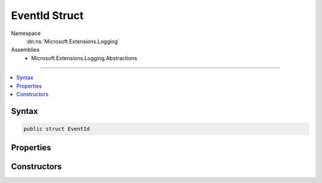 

EventId Struct
==============





Namespace
    :dn:ns:`Microsoft.Extensions.Logging`
Assemblies
    * Microsoft.Extensions.Logging.Abstractions

----

.. contents::
   :local:









Syntax
------

.. code-block:: csharp

    public struct EventId








.. dn:structure:: Microsoft.Extensions.Logging.EventId
    :hidden:

.. dn:structure:: Microsoft.Extensions.Logging.EventId

Properties
----------

.. dn:structure:: Microsoft.Extensions.Logging.EventId
    :noindex:
    :hidden:

    
    .. dn:property:: Microsoft.Extensions.Logging.EventId.Id
    
        
        :rtype: System.Int32
    
        
        .. code-block:: csharp
    
            public int Id
            {
                get;
            }
    
    .. dn:property:: Microsoft.Extensions.Logging.EventId.Name
    
        
        :rtype: System.String
    
        
        .. code-block:: csharp
    
            public string Name
            {
                get;
            }
    

Constructors
------------

.. dn:structure:: Microsoft.Extensions.Logging.EventId
    :noindex:
    :hidden:

    
    .. dn:constructor:: Microsoft.Extensions.Logging.EventId.EventId(System.Int32, System.String)
    
        
    
        
        :type id: System.Int32
    
        
        :type name: System.String
    
        
        .. code-block:: csharp
    
            public EventId(int id, string name = null)
    

